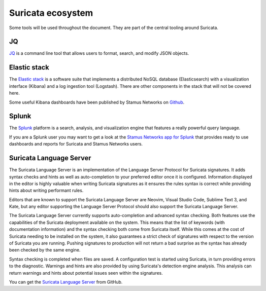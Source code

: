 Suricata ecosystem
==================

Some tools will be used throughout the document. They are part of the central tooling around Suricata.

JQ
--

`JQ <https://stedolan.github.io/jq/>`_ is a command line tool that allows users to format, search, and modify JSON objects.

Elastic stack
-------------

The `Elastic stack <https://www.elastic.co/>`_ is a software suite that implements a distributed NoSQL database
(Elasticsearch) with a visualization interface (Kibana) and a log ingestion tool (Logstash). There are other components in the stack that will not be covered here.

Some useful Kibana dashboards have been published by Stamus Networks on `Github <https://github.com/StamusNetworks/KTS7>`_.

Splunk
------

The `Splunk <https://splunk.com>`_ platform is a search, analysis, and visualization engine that features
a really powerful query language.

If you are a Splunk user you may want to get a look at the `Stamus Networks app for Splunk <https://splunkbase.splunk.com/app/5262/>`_
that provides ready to use dashboards and reports for Suricata and Stamus Networks users.


.. index:: Suricata Language Server

.. _suricata-ls:

Suricata Language Server
------------------------

The Suricata Language Server is an implementation of the Language Server Protocol for Suricata signatures. It adds syntax checks and hints as well as auto-completion to your preferred editor once it is configured. Information displayed in the editor is highly valuable when writing Suricata signatures as it
ensures the rules syntax is correct while providing hints about writing performant rules.

Editors that are known to support the Suricata Language Server are Neovim, Visual Studio Code, Sublime Text 3, and Kate, but any editor supporting the Language Server Protocol should also support the Suricata Language Server.

.. image:: img/vscode-sample.png

The Suricata Language Server currently supports auto-completion and advanced syntax checking. Both features use the capabilities of the Suricata deployment available on the system. This means that the list of keywords (with documentation information) and the syntax checking both come from Suricata itself. While this comes at the cost of Suricata needing to be installed on the system, it also guarantees a strict check of signatures with respect to the version of Suricata you are running. Pushing signatures to production will not return a bad surprise as the syntax has already been checked by the same engine. 

Syntax checking is completed when files are saved. A configuration test is started using Suricata, in turn providing errors to the diagnostic. Warnings and hints are also provided by using Suricata's detection engine analysis. This analysis can return warnings and hints about potential issues seen within the signatures.

You can get the `Suricata Language Server <https://github.com/StamusNetworks/suricata-language-server>`_ from GitHub.

